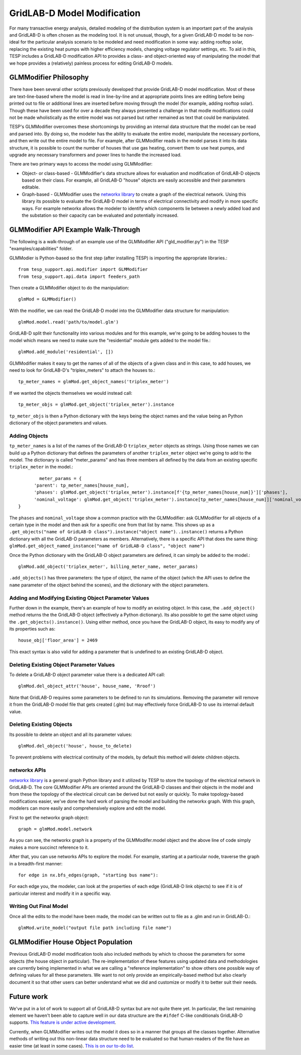 ..
    _ Copyright (C) 2023 Battelle Memorial Institute
    _ file: gld_modifer.rst


============================
GridLAB-D Model Modification
============================

For many transactive energy analysis, detailed modeling of the distribution system is an important part of the analysis and GridLAB-D is often chosen as the modeling tool. It is not unusual, though, for a given GridLAB-D model to be non-ideal for the particular analysis scenario to be modeled and need modification in some way: adding rooftop solar, replacing the existing heat pumps with higher efficiency models, changing voltage regulator settings, etc. To aid in this, TESP includes a GridLAB-D modification API to provides a class- and object-oriented way of manipulating the model that we hope provides a (relatively) painless process for editing GridLAB-D models.

GLMModifier Philosophy
~~~~~~~~~~~~~~~~~~~~~~
There have been several other scripts previously developed that provide GridLAB-D model modification. Most of these are text-line-based where the model is read in line-by-line and at appropriate points lines are editing before being printed out to file or additional lines are inserted before moving through the model (for example, adding rooftop solar). Though these have been used for over a decade they always presented a challenge in that modle modifications could not be made wholistically as the entire model was not parsed  but rather remained as text that could be manipulated.

TESP's GLMModifier overcomes these shortcomings by providing an internal data structure that the model can be read and parsed into. By doing so, the modeler has the ability to evaluate the entire model, manipulate the necessary portions, and then write out the entire model to file. For example, after GLMModifier reads in the model parses it into its data structure, it is possible to count the number of houses that use gas heating, convert them to use heat pumps, and upgrade any necessary transformers and power lines to handle the increased load.

There are two primary ways to access the model using GLMModifier:

* Object- or class-based - GLMModifier's data structure allows for evaluation and modification of GridLAB-D objects based on their class. For example, all GridLAB-D "house" objects are easily accessible and their parameters editable.
* Graph-based - GLMModifier uses the `networkx library <https://networkx.org/>`_ to create a graph of the electrical network. Using this library its possible to evaluate the GridLAB-D model in terms of electrical connectivity and modify in more specific ways. For example networkx allows the modeler to identify which components lie between a newly added load and the substation so their capacity can be evaluated and potentially increased.


GLMModifier API Example Walk-Through
~~~~~~~~~~~~~~~~~~~~~~~~~~~~~~~~~~~~
The following is a walk-through of an example use of the GLMModifier API ("gld_modifier.py") in the TESP "examples/capabilities" folder.

GLMModier is Python-based so the first step (after installing TESP) is importing the appropriate libraries.::

	from tesp_support.api.modifier import GLMModifier
	from tesp_support.api.data import feeders_path

Then create a GLMModifier object to do the manipulation::

	glmMod = GLMModifier()
	
With the modifier, we can read the GridLAB-D model into the GLMModifier data structure for manipulation::

	glmMod.model.read('path/to/model.glm')

GridLAB-D split their functionality into various modules and for this example, we're going to be adding houses to the model which means we need to make sure the "residential" module gets added to the model file.::

	glmMod.add_module('residential', [])
	
GLMModifier makes it easy to get the names of all of the objects of a given class and in this case, to add houses, we need to look for GridLAB-D's "triplex_meters" to attach the houses to.::
	
	tp_meter_names = glmMod.get_object_names('triplex_meter')
	
If we wanted the objects themselves we would instead call::

	tp_meter_objs = glmMod.get_object('triplex_meter').instance

``tp_meter_objs`` is then a Python dictionary with the keys being the object names and the value being an Python dictionary of the object parameters and values.

Adding Objects
--------------
	
``tp_meter_names`` is a list of the names of the GridLAB-D ``triplex_meter`` objects as strings. Using those names we can build up a Python dictionary that defines the parameters of another ``triplex_meter`` object we're going to add to the model. The dictionary is called "meter_params" and has three members all defined by the data from an existing specific ``triplex_meter`` in the model.::

	        meter_params = {
              'parent': tp_meter_names[house_num],
              'phases': glmMod.get_object('triplex_meter').instance[f'{tp_meter_names[house_num]}']['phases'],
              'nominal_voltage': glmMod.get_object('triplex_meter').instance[tp_meter_names[house_num]]['nominal_voltage']
        }

The ``phases`` and ``nominal_voltage`` show a common practice with the GLMModifier: ask GLMModifier for all objects of a certain type in the model and then ask for a specific one from that list by name. This shows up as a ``.get_objects("name of GridLAB-D class").instance("object name")``. ``.instance()`` returns a Python dictionary with all the GridLAB-D parameters as members. Alternatively, there is a specific API that does the same thing: ``glmMod.get_object_named_instance("name of GridLAB-D class", "object name")``

Once the Python dictionary with the GridLAB-D object parameters are defined, it can simply be added to the model.::

	glmMod.add_object('triplex_meter', billing_meter_name, meter_params)

``.add_objects()`` has three parameters: the type of object, the name of the object (which the API uses to define the ``name`` parameter of the object behind the scenes), and the dictionary with the object parameters. 

Adding and Modifying Existing Object Parameter Values
-----------------------------------------------------
Further down in the example, there's an example of how to modify an existing object. In this case, the ``.add_object()`` method returns the the GridLAB-D object (effectively a Python dictionary). Its also possible to get the same object using the ``.get_objects().instance()``. Using either method, once you have the GridLAB-D object, its easy to modify any of its properties such as::

	house_obj['floor_area'] = 2469
	
This exact syntax is also valid for adding a parameter that is undefined to an existing GridLAB-D object.

Deleting Existing Object Parameter Values
-----------------------------------------
To delete a GridLAB-D object parameter value there is a dedicated API call::

	glmMod.del_object_attr('house', house_name, 'Rroof')
	
Note that GridLAB-D requires some parameters to be defined to run its simulations. Removing the parameter will remove it from the GridLAB-D model file that gets created (.glm) but may effectively force GridLAB-D to use its internal default value.

Deleting Existing Objects
-------------------------
Its possible to delete an object and all its parameter values::

	glmMod.del_object('house', house_to_delete)
	
To prevent problems with electrical continuity of the models, by default this method will delete children objects.

networkx APIs
-------------
`networkx library <https://networkx.org/>`_ is a general graph Python library and it utilized by TESP to store the topology of the electrical network in GridLAB-D. The core GLMModifier APIs are oriented around the GridLAB-D classes and their objects in the model and from these the topology of the electrical circuit can be derived but not easily or quickly. To make topology-based modifications easier, we've done the hard work of parsing the model and building the networkx graph. With this graph, modelers can more easily and comprehensively explore and edit the model. 

First to get the networkx graph object::
	
	graph = glmMod.model.network
	
As you can see, the networkx graph is a property of the GLMModifer.model object and the above line of code simply makes a more succinct reference to it.

After that, you can use networks APIs to explore the model. For example, starting at a particular node, traverse the graph in a breadth-first manner::

	for edge in nx.bfs_edges(graph, "starting bus name"):
	
For each edge you, the modeler, can look at the properties of each edge (GridLAB-D link objects) to see if it is of particular interest and modify it in a specific way.

Writing Out Final Model
-----------------------
Once all the edits to the model have been made, the model can be written out to file as a .glm and run in GridLAB-D.::

	glmMod.write_model("output file path including file name")


GLMModifier House Object Population
~~~~~~~~~~~~~~~~~~~~~~~~~~~~~~~~~~~
Previous GridLAB-D model modification tools also included methods by which to choose the parameters for some objects (the house object in particular). The re-implementation of these features using updated data and methodologies are currently being implemented in what we are calling a "reference implementation" to show others one possible way of defining values for all these parameters. We want to not only provide an empirically-based method but also clearly document it so that other users can better understand what we did and customize or modify it to better suit their needs.


Future work
~~~~~~~~~~~~
We've put in a lot of work to support all of GridLAB-D syntax but are not quite there yet. In particular, the last remaining element we haven't been able to capture well in our data structure are the ``#ifdef`` C-like conditionals GridLAB-D supports. `This feature is under active development <https://github.com/pnnl/tesp/issues/104>`_.

Currently, when GLMModifier writes out the model it does so in a manner that groups all the classes together. Alternative methods of writing out this non-linear data structure need to be evaluated so that human-readers of the file have an easier time (at least in some cases). `This is on our to-do list <https://github.com/pnnl/tesp/issues/105>`_.